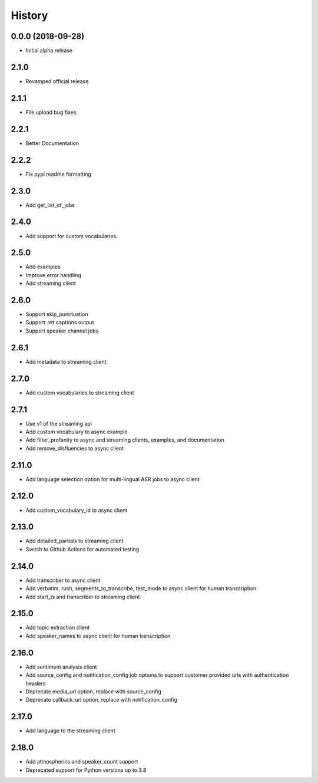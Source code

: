 =======
History
=======

0.0.0 (2018-09-28)
------------------

* Initial alpha release

2.1.0
------------------

* Revamped official release

2.1.1
------------------

* File upload bug fixes

2.2.1
------------------

* Better Documentation

2.2.2
------------------

* Fix pypi readme formatting

2.3.0
------------------

* Add get_list_of_jobs

2.4.0
------------------

* Add support for custom vocabularies

2.5.0
------------------

* Add examples
* Improve error handling
* Add streaming client

2.6.0
------------------

* Support skip_punctuation
* Support .vtt captions output
* Support speaker channel jobs

2.6.1
------------------

* Add metadata to streaming client

2.7.0
------------------

* Add custom vocabularies to streaming client

2.7.1
------------------

* Use v1 of the streaming api
* Add custom vocabulary to async example
* Add filter_profanity to async and streaming clients, examples, and documentation
* Add remove_disfluencies to async client

2.11.0
------------------

* Add language selection option for multi-lingual ASR jobs to async client

2.12.0
------------------

* Add custom_vocabulary_id to async client

2.13.0
------------------
* Add detailed_partials to streaming client
* Switch to Github Actions for automated testing

2.14.0
------------------
* Add transcriber to async client
* Add verbatim, rush, segments_to_transcribe, test_mode to async client for human transcription
* Add start_ts and transcriber to streaming client

2.15.0
------------------
* Add topic extraction client
* Add speaker_names to async client for human transcription

2.16.0
------------------
* Add sentiment analysis client
* Add source_config and notification_config job options to support customer provided urls with authentication headers
* Deprecate media_url option, replace with source_config
* Deprecate callback_url option, replace with notification_config

2.17.0
------------------
* Add language to the streaming client

2.18.0
------------------
* Add atmospherics and speaker_count support
* Deprecated support for Python versions up to 3.8